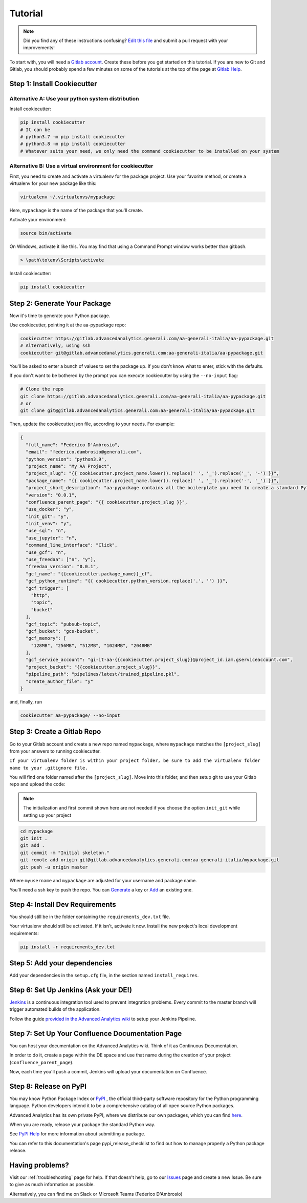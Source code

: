 Tutorial
========

.. note:: Did you find any of these instructions confusing? `Edit this file`_
          and submit a pull request with your improvements!

.. _`Edit this file`: https://gitlab.advancedanalytics.generali.com/aa-generali-italia/aa-pypackage/blob/master/docs/tutorial.rst

To start with, you will need a `Gitlab account`_. Create these before you get started on this tutorial. If you are new to Git and Gitlab, you should probably spend a few minutes on some of the tutorials at the top of the page at `Gitlab Help`_.

.. _`Gitlab account`: https://gitlab.advancedanalytics.generali.com
.. _`Gitlab Help`: https://gitlab.advancedanalytics.generali.com/help


Step 1: Install Cookiecutter
----------------------------

Alternative A: Use your python system distribution
~~~~~~~~~~~~~~~~~~~~~~~~~~~~~~~~~~~~~~~~~~~~~~~~~~

Install cookiecutter:

.. code-block:: bash

    pip install cookiecutter
    # It can be
    # python3.7 -m pip install cookiecutter
    # python3.8 -m pip install cookiecutter
    # Whatever suits your need, we only need the command cookiecutter to be installed on your system


Alternative B: Use a virtual environment for cookiecutter
~~~~~~~~~~~~~~~~~~~~~~~~~~~~~~~~~~~~~~~~~~~~~~~~~~~~~~~~~

First, you need to create and activate a virtualenv for the package project. Use your favorite method, or create a virtualenv for your new package like this:

.. code-block:: bash

    virtualenv ~/.virtualenvs/mypackage

Here, ``mypackage`` is the name of the package that you'll create.

Activate your environment:

.. code-block:: bash

    source bin/activate

On Windows, activate it like this. You may find that using a Command Prompt window works better than gitbash.

.. code-block:: powershell

    > \path\to\env\Scripts\activate


Install cookiecutter:

.. code-block:: bash

    pip install cookiecutter


Step 2: Generate Your Package
-----------------------------

Now it's time to generate your Python package.

Use cookiecutter, pointing it at the aa-pypackage repo:

.. code-block:: bash

    cookiecutter https://gitlab.advancedanalytics.generali.com/aa-generali-italia/aa-pypackage.git
    # Alternatively, using ssh
    cookiecutter git@gitlab.advancedanalytics.generali.com:aa-generali-italia/aa-pypackage.git


You'll be asked to enter a bunch of values to set the package up.
If you don't know what to enter, stick with the defaults.

If you don't want to be bothered by the prompt you can execute cookiecutter by using the ``--no-input`` flag:

.. code-block:: bash

    # Clone the repo
    git clone https://gitlab.advancedanalytics.generali.com/aa-generali-italia/aa-pypackage.git
    # or
    git clone git@gitlab.advancedanalytics.generali.com:aa-generali-italia/aa-pypackage.git

Then, update the cookiecutter.json file, according to your needs. For example:

.. code-block:: json

    {
      "full_name": "Federico D'Ambrosio",
      "email": "federico.dambrosio@generali.com",
      "python_version": "python3.9",
      "project_name": "My AA Project",
      "project_slug": "{{ cookiecutter.project_name.lower().replace(' ', '_').replace('_', '-') }}",
      "package_name": "{{ cookiecutter.project_name.lower().replace(' ', '_').replace('-', '_') }}",
      "project_short_description": "aa-pypackage contains all the boilerplate you need to create a standard Python project ready to be deployed in production.",
      "version": "0.0.1",
      "confluence_parent_page": "{{ cookiecutter.project_slug }}",
      "use_docker": "y",
      "init_git": "y",
      "init_venv": "y",
      "use_sql": "n",
      "use_jupyter": "n",
      "command_line_interface": "Click",
      "use_gcf": "n",
      "use_freedaa": ["n", "y"],
      "freedaa_version": "0.0.1",
      "gcf_name": "{{cookiecutter.package_name}}_cf",
      "gcf_python_runtime": "{{ cookiecutter.python_version.replace('.', '') }}",
      "gcf_trigger": [
        "http",
        "topic",
        "bucket"
      ],
      "gcf_topic": "pubsub-topic",
      "gcf_bucket": "gcs-bucket",
      "gcf_memory": [
        "128MB", "256MB", "512MB", "1024MB", "2048MB"
      ],
      "gcf_service_account": "gi-it-aa-{{cookiecutter.project_slug}}@project_id.iam.gserviceaccount.com",
      "project_bucket": "{{cookiecutter.project_slug}}",
      "pipeline_path": "pipelines/latest/trained_pipeline.pkl",
      "create_author_file": "y"
    }

and, finally, run

.. code-block:: bash

    cookiecutter aa-pypackage/ --no-input

Step 3: Create a Gitlab Repo
----------------------------

Go to your Gitlab account and create a new repo named ``mypackage``, where ``mypackage`` matches the ``[project_slug]`` from your answers to running cookiecutter.

``If your virtualenv folder is within your project folder, be sure to add the virtualenv folder name to your .gitignore file.``

You will find one folder named after the ``[project_slug]``. Move into this folder, and then setup git to use your Gitlab repo and upload the code:

.. note:: The initialization and first commit shown here are not needed
          if you choose the option ``init_git`` while setting up your project

.. code-block:: bash

    cd mypackage
    git init .
    git add .
    git commit -m "Initial skeleton."
    git remote add origin git@gitlab.advancedanalytics.generali.com:aa-generali-italia/mypackage.git
    git push -u origin master

Where ``myusername`` and ``mypackage`` are adjusted for your username and package name.

You'll need a ssh key to push the repo. You can `Generate`_ a key or `Add`_ an existing one.

.. _`Generate`: https://help.github.com/articles/generating-a-new-ssh-key-and-adding-it-to-the-ssh-agent/
.. _`Add`: https://help.github.com/articles/adding-a-new-ssh-key-to-your-github-account/


Step 4: Install Dev Requirements
--------------------------------

You should still be in the folder containing the ``requirements_dev.txt`` file.

Your virtualenv should still be activated. If it isn't, activate it now. Install the new project's local development requirements:

.. code-block:: bash

    pip install -r requirements_dev.txt

Step 5: Add your dependencies
-----------------------------

Add your dependencies in the ``setup.cfg`` file, in the section named ``install_requires``.


Step 6: Set Up Jenkins (Ask your DE!)
-------------------------------------

`Jenkins`_ is a continuous integration tool used to prevent integration problems. Every commit to the master branch will trigger automated builds of the application.

Follow the guide `provided in the Advanced Analytics wiki`_ to setup your Jenkins Pipeline.

.. _`Jenkins`: https://jenkins.foundation.advancedanalytics.generali.com
.. _`provided in the Advanced Analytics wiki`: https://gbs.atlassian.net/wiki/spaces/DE/pages/29835034599/CI+CD+Gitlab+and+Jenkins#Jenkins-Setup


Step 7: Set Up Your Confluence Documentation Page
-------------------------------------------------

You can host your documentation on the Advanced Analytics wiki. Think of it as Continuous Documentation.

In order to do it, create a page within the DE space and use that name during the creation of your project
(``confluence_parent_page``).

Now, each time you'll push a commit, Jenkins will upload your documentation on Confluence.


Step 8: Release on PyPI
-----------------------

You may know Python Package Index or `PyPI`_ , the official third-party software repository for the Python programming language. Python developers intend it to be a comprehensive catalog of all open source Python packages.

Advanced Analytics has its own private PyPI, where we distribute our own packages, which you can find `here`_.

When you are ready, release your package the standard Python way.

See `PyPI Help`_ for more information about submitting a package.

You can refer to this documentation's page pypi_release_checklist to find out how to manage properly a Python package release.

.. _`PyPI`: https://pypi.python.org/pypi
.. _`PyPI Help`: http://peterdowns.com/posts/first-time-with-pypi.html
.. _`here`: http://pypi.advancedanalytics.generali.com/

Having problems?
----------------

Visit our :ref:`troubleshooting` page for help. If that doesn't help, go to our `Issues`_ page and create a new Issue. Be sure to give as much information as possible.

Alternatively, you can find me on Slack or Microsoft Teams (Federico D'Ambrosio)

.. _`Issues`: https://gitlab.advancedanalytics.generali.com/aa-generali-italia/aa-pypackage/issues
